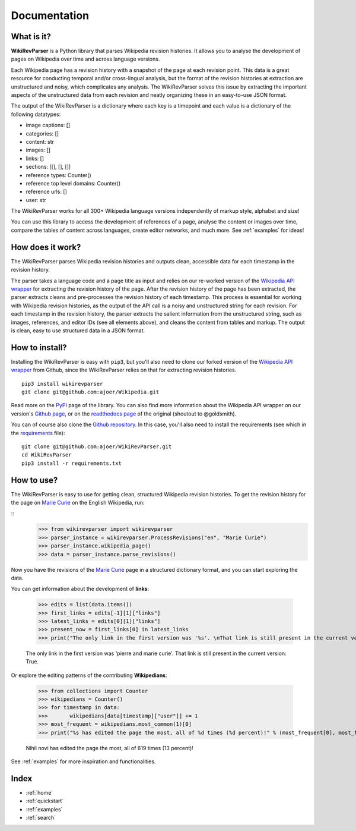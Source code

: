 .. _documentation:

Documentation
=============

What is it?
***********

**WikiRevParser** is a Python library that parses Wikipedia revision histories. It allows you to analyse the development of pages on Wikipedia over time and across language versions.

Each Wikipedia page has a revision history with a snapshot of the page at each revision point. 
This data is a great resource for conducting temporal and/or cross-lingual analysis, but the format of the revision histories at extraction are unstructured and noisy, which complicates any analysis. 
The WikiRevParser solves this issue by extracting the important aspects of the unstructured data from each revision and neatly organizing these in an easy-to-use JSON format. 

The output of the WikiRevParser is a dictionary where each key is a timepoint and each value is a dictionary of the following datatypes: 

* image captions: []
* categories: []
* content: str
* images: []
* links: []
* sections: [[], [], []]
* reference types: Counter()
* reference top level domains: Counter()
* reference urls: []
* user: str

The WikiRevParser works for all 300+ Wikipedia language versions independently of markup style, alphabet and size!

You can use this library to access the development of references of a page, analyse the content or images over time, compare the tables of content across languages, create editor networks, and much more. 
See :ref:`examples` for ideas!

How does it work?
*****************

The WikiRevParser parses Wikipedia revision histories and outputs clean, accessible data for each timestamp in the revision history. 

The parser takes a language code and a page title as input and relies on our re-worked version of the `Wikipedia API wrapper <https://github.com/ajoer/Wikipedia>`_ for extracting the revision history of the page. 
After the revision history of the page has been extracted, the parser extracts cleans and pre-processes the revision history of each timestamp. This process is essential for working with Wikipedia revision histories, as the output of the API call is a noisy and unstructured string for each revision. 
For each timestamp in the revision history, the parser extracts the salient information from the unstructured string, such as images, references, and editor IDs (see all elements above), and cleans the content from tables and markup.
The output is clean, easy to use structured data in a JSON format. 

How to install?
***************

Installing the WikiRevParser is easy with ``pip3``, but you'll also need to clone our forked version of the `Wikipedia API wrapper <https://github.com/ajoer/Wikipedia>`_ from Github, since the WikiRevParser relies on that for extracting revision histories. 

::

	pip3 install wikirevparser
	git clone git@github.com:ajoer/Wikipedia.git


Read more on the `PyPI <https://pypi.org/project/wikirevparser/>`_ page of the library. 
You can also find more information about the Wikipedia API wrapper on our version's `Github page <https://github.com/ajoer/Wikipedia>`_, or on the `readthedocs page <https://wikipedia.readthedocs.io/en/latest/>`_ of the original (shoutout to @goldsmith).

You can of course also clone the `Github repository <https://github.com/ajoer/WikiRevParser>`_. 
In this case, you'll also need to install the requirements (see which in the `requirements <https://github.com/ajoer/WikiRevParser/requirements.txt>`_ file):

::

	git clone git@github.com:ajoer/WikiRevParser.git
	cd WikiRevParser
	pip3 install -r requirements.txt

How to use?
***********

The WikiRevParser is easy to use for getting clean, structured Wikipedia revision histories.
To get the revision history for the page on `Marie Curie <https://en.wikipedia.org/wiki/Marie_Curie>`_ on the English Wikipedia, run:

::
	>>> from wikirevparser import wikirevparser
	>>> parser_instance = wikirevparser.ProcessRevisions("en", "Marie Curie") 
	>>> parser_instance.wikipedia_page()
	>>> data = parser_instance.parse_revisions()

Now you have the revisions of the `Marie Curie <https://en.wikipedia.org/wiki/Marie_Curie>`_ page in a structured dictionary format, and you can start exploring the data.

You can get information about the development of **links**:

	>>> edits = list(data.items())
	>>> first_links = edits[-1][1]["links"]
	>>> latest_links = edits[0][1]["links"]
	>>> present_now = first_links[0] in latest_links 
	>>> print("The only link in the first version was '%s'. \nThat link is still present in the current version: %s." % (first_links[0], present_now))
	
	The only link in the first version was 'pierre and marie curie'.
	That link is still present in the current version: True.

Or explore the editing patterns of the contributing **Wikipedians**:

	>>> from collections import Counter
	>>> wikipedians = Counter()
	>>> for timestamp in data:
	>>>	  wikipedians[data[timestamp]["user"]] += 1
	>>> most_frequent = wikipedians.most_common(1)[0]
 	>>> print("%s has edited the page the most, all of %d times (%d percent)!" % (most_frequent[0], most_frequent[1], (most_frequent[1]/len(data)*100)))
	
	Nihil novi has edited the page the most, all of 619 times (13 percent)!

See :ref:`examples` for more inspiration and functionalities.

Index
*****

* :ref:`home`
* :ref:`quickstart`
* :ref:`examples`
* :ref:`search`



